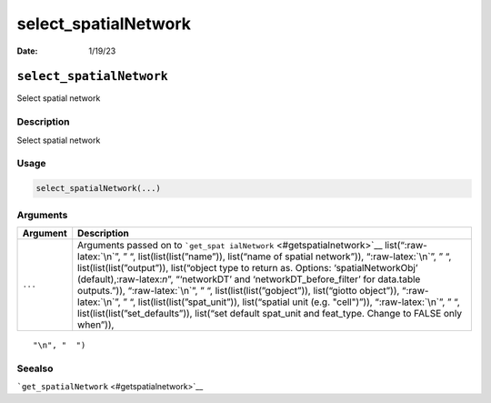 =====================
select_spatialNetwork
=====================

:Date: 1/19/23

.. role:: raw-latex(raw)
   :format: latex
..

``select_spatialNetwork``
=========================

Select spatial network

Description
-----------

Select spatial network

Usage
-----

.. code:: r

   select_spatialNetwork(...)

Arguments
---------

+-------------------------------+--------------------------------------+
| Argument                      | Description                          |
+===============================+======================================+
| ``...``                       | Arguments passed on to               |
|                               | ```get_spat                          |
|                               | ialNetwork`` <#getspatialnetwork>`__ |
|                               | list(“:raw-latex:`\n`”, ” “,         |
|                               | list(list(list(”name”)), list(“name  |
|                               | of spatial network”)),               |
|                               | “:raw-latex:`\n`”, ” “,              |
|                               | list(list(list(”output”)),           |
|                               | list(“object type to return as.      |
|                               | Options: ‘spatialNetworkObj’         |
|                               | (default),:raw-latex:`\n`”,          |
|                               | “‘networkDT’ and                     |
|                               | ‘networkDT_before_filter’ for        |
|                               | data.table outputs.”)),              |
|                               | “:raw-latex:`\n`”, ” “,              |
|                               | list(list(list(”gobject”)),          |
|                               | list(“giotto object”)),              |
|                               | “:raw-latex:`\n`”, ” “,              |
|                               | list(list(list(”spat_unit”)),        |
|                               | list(“spatial unit (e.g. "cell")”)), |
|                               | “:raw-latex:`\n`”, ” “,              |
|                               | list(list(list(”set_defaults”)),     |
|                               | list(“set default spat_unit and      |
|                               | feat_type. Change to FALSE only      |
|                               | when”)),                             |
+-------------------------------+--------------------------------------+

::

   "\n", "  ")

Seealso
-------

```get_spatialNetwork`` <#getspatialnetwork>`__
